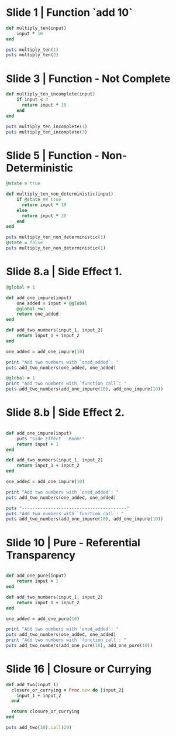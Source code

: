 * Slide 1 | Function `add 10`
#+begin_src ruby :results output
  def multiply_ten(input)
      input * 10
  end

  puts multiply_ten(1)
  puts multiply_ten(2)
#+end_src

#+results:
: 10
: 20

* Slide 3 | Function - Not Complete
#+begin_src ruby :results output
  def multiply_ten_incomplete(input)
      if input < 3
        return input * 10
      end
  end

  puts multiply_ten_incomplete(1)
  puts multiply_ten_incomplete(3)
#+end_src

#+results:
: 10
:

* Slide 5 | Function - Non-Deterministic
#+begin_src ruby :results output
  @state = true

  def multiply_ten_non_deterministic(input)
      if @state == true
        return input * 10
      else
        return input * 20
      end
  end

  puts multiply_ten_non_deterministic(1)
  @state = false
  puts multiply_ten_non_deterministic(1)
#+end_src

#+results:
: 10
: 20

* Slide 8.a | Side Effect 1.
#+begin_src ruby :results output
  @global = 1

  def add_one_impure(input)
      one_added = input + @global
      @global +=1
      return one_added
  end

  def add_two_numbers(input_1, input_2)
      return input_1 + input_2
  end

  one_added = add_one_impure(10)

  print "Add two numbers with `oned_added`: "
  puts add_two_numbers(one_added, one_added)

  @global = 1
  print "Add two numbers with `function call`: "
  puts add_two_numbers(add_one_impure(10), add_one_impure(10))
#+end_src

#+results:
: Add two numbers with `oned_added`: 22
: Add two numbers with `function call`: 23

* Slide 8.b | Side Effect 2.
#+begin_src ruby :results output

  def add_one_impure(input)
      puts "Side Effect - Boom!"
      return input + 1
  end

  def add_two_numbers(input_1, input_2)
      return input_1 + input_2
  end

  one_added = add_one_impure(10)

  print "Add two numbers with `oned_added`: "
  puts add_two_numbers(one_added, one_added)

  puts "----------------------------------------"
  puts "Add two numbers with `function call`: "
  puts add_two_numbers(add_one_impure(10), add_one_impure(10))
#+end_src

#+results:
: Side Effect - Boom!
: Add two numbers with `oned_added`: 22
: ----------------------------------------
: Add two numbers with `function call`:
: Side Effect - Boom!
: Side Effect - Boom!
: 22

* Slide 10 | Pure - Referential Transparency
#+begin_src ruby :results output

  def add_one_pure(input)
      return input + 1
  end

  def add_two_numbers(input_1, input_2)
      return input_1 + input_2
  end

  one_added = add_one_pure(10)

  print "Add two numbers with `oned_added`: "
  puts add_two_numbers(one_added, one_added)
  print "Add two numbers with `function call`: "
  puts add_two_numbers(add_one_pure(10), add_one_pure(10))
#+end_src

#+results:
: Add two numbers with `oned_added`: 22
: Add two numbers with `function call`: 22
* Slide 16 | Closure or Currying
#+begin_src ruby :results output
  def add_two(input_1)
    closure_or_currying = Proc.new do |input_2|
      input_1 + input_2
    end

    return closure_or_currying
  end

  puts add_two(10).call(20)
#+end_src

#+results:
: 30
